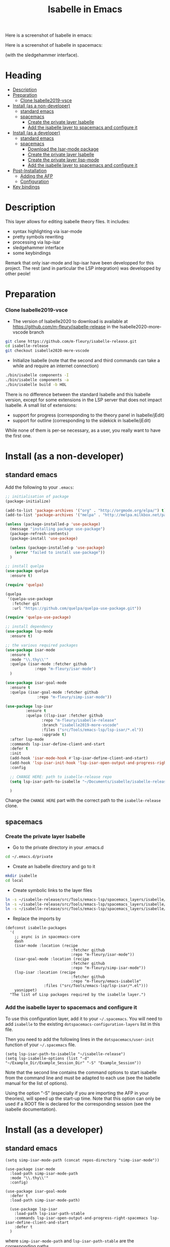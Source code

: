 #+TITLE: Isabelle in Emacs
Here is a screenshot of Isabelle in emacs:
[[file:img/normal_emacs_isabelle.png]]

Here is a screenshot of Isabelle in spacemacs:
[[file:img/spacemacs_isabelle.png]]

(with the sledgehammer interface).

* Heading
:PROPERTIES:
:TOC:      this
:END:
-  [[#description][Description]]
-  [[#preparation][Preparation]]
    -  [[#clone-isabelle2019-vsce][Clone Isabelle2019-vsce]]
-  [[#install-as-a-non-developer][Install (as a non-developer)]]
  -  [[#standard-emacs][standard emacs]]
  -  [[#spacemacs][spacemacs]]
    -  [[#create-the-private-layer-isabelle][Create the private layer Isabelle]]
    -  [[#add-the-isabelle-layer-to-spacemacs-and-configure-it][Add the isabelle layer to spacemacs and configure it]]
-  [[#install-as-a-developer][Install (as a developer)]]
  -  [[#standard-emacs][standard emacs]]
  -  [[#spacemacs][spacemacs]]
    -  [[#download-the-isar-mode-package][Download the Isar-mode package]]
    -  [[#create-the-private-layer-isabelle][Create the private layer Isabelle]]
    -  [[#create-the-private-layer-lisp-mode][Create the private layer lisp-mode]]
    -  [[#add-the-isabelle-layer-to-spacemacs-and-configure-it][Add the isabelle layer to spacemacs and configure it]]
-  [[#post-installation][Post-Installation]]
  -  [[#adding-the-afp][Adding the AFP]]
  -  [[#configuration][Configuration]]
-  [[#key-bindings][Key bindings]]

* Description
This layer allows for editing isabelle theory files. It includes:
  - syntax highlighting via isar-mode
  - pretty symbols rewriting
  - processing via lsp-isar
  - sledgehammer interface
  - some keybindings

Remark that only isar-mode and lsp-isar have been developped for this
project. The rest (and in particular the LSP integration) was
developped by other peole!

* Preparation
*** Clone Isabelle2019-vsce
    - The version of Isabelle2020 to download is available at https://github.com/m-fleury/isabelle-release in the Isabelle2020-more-vscode branch

#+BEGIN_SRC sh
git clone https://github.com/m-fleury/isabelle-release.git
cd isabelle-release
git checkout isabelle2020-more-vscode
#+END_SRC

    - Initialize Isabelle (note that the second and third commands can take a while and require an internet connection)

#+BEGIN_SRC sh
  ./bin/isabelle components -I
  ./bin/isabelle components -a
  ./bin/isabelle build -b HOL
#+END_SRC

There is no difference between the standard Isabelle and this Isabelle
version, except for some extensions in the LSP server that does not
impact Isabelle. A small list of extensions:
   - support for progress (corresponding to the theory panel in Isabelle/jEdit)
   - support for outline (corresponding to the sidekick in Isabelle/jEdit)

While none of them is per-se necessary, as a user, you really want to have the first one.
* Install (as a non-developer)

** standard emacs

Add the following to your =.emacs=:
#+BEGIN_SRC lisp
;; initialisation of package
(package-initialize)

(add-to-list 'package-archives '("org" . "http://orgmode.org/elpa/") t)
(add-to-list 'package-archives '("melpa" . "http://melpa.milkbox.net/packages/") t)

(unless (package-installed-p 'use-package)
  (message "installing package use-package")
  (package-refresh-contents)
  (package-install 'use-package)

  (unless (package-installed-p 'use-package)
    (error "failed to install use-package"))
  )

;; install quelpa
(use-package quelpa
  :ensure t)

(require 'quelpa)

(quelpa
 '(quelpa-use-package
   :fetcher git
   :url "https://github.com/quelpa/quelpa-use-package.git"))

(require 'quelpa-use-package)

;; install dependency
(use-package lsp-mode
  :ensure t)

;; the various required packages
(use-package isar-mode
  :ensure t
  :mode "\\.thy\\'"
  :quelpa (isar-mode :fetcher github
		     :repo "m-fleury/isar-mode")
  )

(use-package isar-goal-mode
  :ensure t
  :quelpa (isar-goal-mode :fetcher github
			  :repo "m-fleury/simp-isar-mode"))

(use-package lsp-isar
	     :ensure t
	     :quelpa ((lsp-isar :fetcher github
				:repo "m-fleury/isabelle-release"
				:branch "isabelle2019-more-vscode"
				:files ("src/Tools/emacs-lsp/lsp-isar/*.el"))
				:upgrade t)
  :after lsp-mode
  :commands lsp-isar-define-client-and-start
  :defer t
  :init
  (add-hook 'isar-mode-hook #'lsp-isar-define-client-and-start)
  (add-hook 'lsp-isar-init-hook 'lsp-isar-open-output-and-progress-right-spacemacs)
  :config

  ;; CHANGE HERE: path to isabelle-release repo
  (setq lsp-isar-path-to-isabelle "~/Documents/isabelle/isabelle-release")

  )
#+END_SRC

Change the =CHANGE HERE= part with the correct path to the =isabelle-release= clone.


** spacemacs
*** Create the private layer Isabelle
    - Go to the private directory in your .emacs.d
#+BEGIN_SRC sh
  cd ~/.emacs.d/private
#+END_SRC
    - Create an Isabelle directory and go to it
#+BEGIN_SRC sh
  mkdir isabelle
  cd local
#+END_SRC
    - Create symbolic links to the layer files
#+BEGIN_SRC sh
  ln -s ~/isabelle-release/src/Tools/emacs-lsp/spacemacs_layers/isabelle/layers.el layers.el
  ln -s ~/isabelle-release/src/Tools/emacs-lsp/spacemacs_layers/isabelle/packages.el packages.el
  ln -s ~/isabelle-release/src/Tools/emacs-lsp/spacemacs_layers/isabelle/funcs.el funcs.el
#+END_SRC
    - Replace the imports by
#+BEGIN_SRC elisp
(defconst isabelle-packages
  '(
    ;; async is in spacemacs-core
    dash
    (isar-mode :location (recipe
                             :fetcher github
                             :repo "m-fleury/isar-mode"))
    (isar-goal-mode :location (recipe
                             :fetcher github
                             :repo "m-fleury/simp-isar-mode"))
    (lsp-isar :location (recipe
                             :fetcher github
                             :repo "m-fleury/emacs-isabelle"
                 :files ("src/Tools/emacs-lsp/lsp-isar/*.el")))
    yasnippet)
  "The list of Lisp packages required by the isabelle layer.")
#+END_SRC

*** Add the isabelle layer to spacemacs and configure it
To use this configuration layer, add it to your =~/.spacemacs=. You will need to
add =isabelle= to the existing =dotspacemacs-configuration-layers= list in this
file.

Then you need to add the following lines in the =dotspacemacs/user-init= function of your =~/.spacemacs= file.
#+BEGIN_SRC elisp
  (setq lsp-isar-path-to-isabelle "~/isabelle-release")
  (setq lsp-isabelle-options (list "-d" "~/Example_Dir/Example_Session_Dir" "-S" "Example_Session"))
#+END_SRC
Note that the second line contains the command options to start isabelle from the
command line and must be adapted to each use (see the Isabelle manual for the list of options).

Using the option "-S" (especially if you are importing the AFP in your theories), will speed up the start-up time.
Note that this option can only be used if a ROOT file is declared for the corresponding session (see the isabelle documentation).
* Install (as a developer)
** standard emacs
#+begin_src elisp
(setq simp-isar-mode-path (concat repos-directory "simp-isar-mode"))

(use-package isar-mode
  :load-path simp-isar-mode-path
  :mode "\\.thy\\'"
  :config)

(use-package isar-goal-mode
  :defer t
  :load-path simp-isar-mode-path)

  (use-package lsp-isar
    :load-path lsp-isar-path-stable
    :commands lsp-isar-open-output-and-progress-right-spacemacs lsp-isar-define-client-and-start
    :defer t
  )
#+end_src
where =simp-isar-mode-path= and =lsp-isar-path-stable= are the corresponding paths.
** spacemacs
*** Download the Isar-mode package

#+BEGIN_SRC sh
  git clone https://github.com/m-fleury/simp-isar-mode.git
#+END_SRC

In the remainder of these instructions, I assume you have cloned these repos directly in your home directory. The following commands must be adapted with the correct paths otherwise.

*** Create the private layer Isabelle
    - Go to the private directory in your .emacs.d
#+BEGIN_SRC sh
  cd ~/.emacs.d/private
#+END_SRC
    - Create an Isabelle directory and go to it
#+BEGIN_SRC sh
  mkdir isabelle
  cd local
#+END_SRC
    - Create symbolic links to the layer files
#+BEGIN_SRC sh
  ln -s ~/isabelle-release/src/Tools/emacs-lsp/spacemacs_layers/isabelle/layers.el layers.el
  ln -s ~/isabelle-release/src/Tools/emacs-lsp/spacemacs_layers/isabelle/packages.el packages.el
  ln -s ~/isabelle-release/src/Tools/emacs-lsp/spacemacs_layers/isabelle/funcs.el funcs.el
#+END_SRC
    - Create a local folder and go to it
#+BEGIN_SRC sh
  mkdir local
  cd local
#+END_SRC
    - Create symbolic links to local packages
#+BEGIN_SRC sh
  ln -s ~/isabelle-release/src/Tools/emacs-lsp/lsp-isar/ lsp-isar 
  ln -s ~/simp-isar-mode/ isar-mode
#+END_SRC

*** Create the private layer lisp-mode
    - Go to the private folder of your .emacs.d
#+BEGIN_SRC sh
  cd ../..
#+END_SRC
    - Create an lsp-mode folder and go to it
#+BEGIN_SRC sh
  mkdir lsp-mode
  cd lsp-mode
#+END_SRC
    - Create a symbolic link to the layer file
#+BEGIN_SRC sh
  ln -s ~/isabelle-release/src/Tools/emacs-lsp/spacemacs_layers/lsp-mode/packages.el packages.el
#+END_SRC

*** Add the isabelle layer to spacemacs and configure it
Same as non-developer version
* Post-Installation
** Adding the AFP
Append to the file =~/.isabelle/Isabelle2020/etc/settings=
#+BEGIN_src sh
AFP=/path/to/AFP/thys
#+END_SRC

Then change in the emacs/spacemacs configuration
#+BEGIN_src elisp
  (setq lsp-isabelle-options (list "-d" "\$AFP"))
#+END_src
This is also the place to include further paths. Remember, however, that including more paths, makes Isabelle slower to start.
** Configuration
Splitting is possible in two or three columns (see the screenshot on top). This can be controlled by
#+BEGIN_src elisp
(setq lsp-isar-split-pattern 'lsp-isar-split-pattern-three-columns)
#+END_src
or
#+BEGIN_src elisp
(setq lsp-isar-split-pattern 'lsp-isar-split-pattern-two-columns)
#+END_src


If you want to split the screen differently, you just remove the hook from =isar-mode-hooks= (the line looks like):
#+BEGIN_src elisp
(add-hook 'isar-mode-hook #'lsp-isar-define-client-and-start)
#+END_src
and add your own function to the hook instead!
* Soft links
Isabelle is very confused by soft links. The issues you will see are:
  - no update of decorations when moving the cursor;
  - the number of goals is twice the real number of goals.
To solve this issue, you need to set the variables `lsp-isar-file-name-unfollow-links` and
`lsp-isar-file-name-follow-links`. Setting both currently not described, because we do not really
understand what is happenning behind the scenes. Please open an issue if you have that problem.
* Key bindings
*** Normal emacs
| Binding | Effect                                                       |
|---------+--------------------------------------------------------------|
| C-c C-s | insert sledgehammer command and open the transient interface |

(If you know magit, you will know how to use the interface)

*** Spacemacs
| Binding | Effect                                                       |
|---------+--------------------------------------------------------------|
| ,ii     | insert sledgehammer command and open the transient interface |
| ,is     | open the transient interface                                 |

(If you know magit, you will know how to use the interface)


* Update from previous version
** Isabelle2020
The option "-S" was replaced by "-R" (or more precisely, the benefits from "-S" do not exist anymore and, therefore, the option "-S" was discontinued in Isabelle).

* Recommended configuration
We can only recommand to use the values recommended by the LSP project
#+BEGIN_src elisp
  (setq gc-cons-threshold 100000000)
  (setq read-process-output-max (* 1024 1024)) ;; 1mb
#+END_src

You can also set the following variable:
#+BEGIN_src elisp
(setq lsp-use-plists t)
#+END_src
This requires recompiling the LSP projects (delete in your
=.emacs.d/elpa=, /all/ directories starting with =lsp= and restart
Emacs)


Remark that you can also use the so-called `gccemacs' version of
Emacs. It should improve the performance, but we never run benchmarks
to confirm that.
